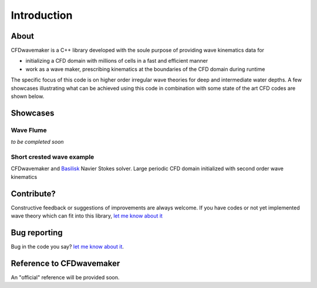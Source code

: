 Introduction
============

About
-----

CFDwavemaker is a C++ library developed with the soule purpose of providing wave kinematics data for

* initializing a CFD domain with millions of cells in a fast and efficient manner
* work as a wave maker, prescribing kinematics at the boundaries of the CFD domain during runtime

The specific focus of this code is on higher order irregular wave theories for deep and intermediate water depths. A few showcases illustrating what can be achieved using this code in combination with some state of the art CFD codes are shown below.


Showcases
---------

Wave Flume
..........

*to be completed soon*


Short crested wave example
..........................

CFDwavemaker and `Basilisk`_ Navier Stokes solver. Large periodic CFD domain initialized with second order wave kinematics
	
.. _`Basilisk`: http://basilisk.fr

.. raw:: html

    <iframe width="560" height="315" src="https://www.youtube.com/embed/1KRlpboGX-A" frameborder="0" allow="accelerometer; autoplay; encrypted-media; gyroscope; picture-in-picture" allowfullscreen></iframe>


Contribute?
-----------
Constructive feedback or suggestions of improvements are always welcome. If you have codes or not yet implemented wave theory which can fit into this library, `let me know about it <mailto:oystelan@gmail.com>`_


Bug reporting
-------------
Bug in the code you say? `let me know about it <mailto:oystelan@gmail.com>`_. 

Reference to CFDwavemaker
-------------------------

An "official" reference will be provided soon.
